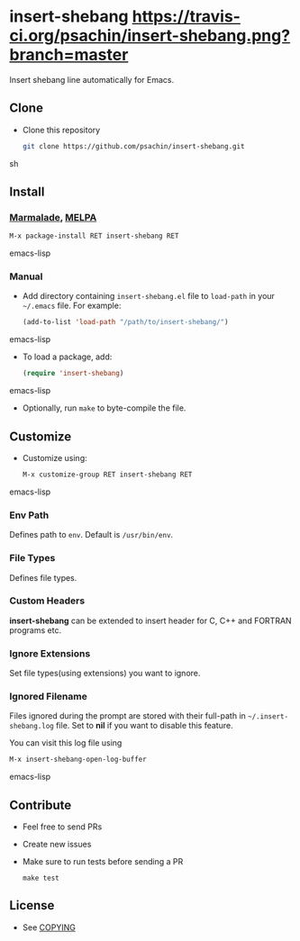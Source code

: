 * insert-shebang [[https://travis-ci.org/psachin/insert-shebang.png?branch=master][https://travis-ci.org/psachin/insert-shebang.png?branch=master]]
  Insert shebang line automatically for Emacs.

** Clone
     - Clone this repository
       #+BEGIN_SRC sh
         git clone https://github.com/psachin/insert-shebang.git
       #+END_SRC sh

** Install
*** [[http://marmalade-repo.org/packages/insert-shebang][Marmalade]], [[http://melpa.milkbox.net/#/insert-shebang][MELPA]] [[http://melpa.org/#/insert-shebang][file:http://melpa.org/packages/insert-shebang-badge.svg]]
       #+BEGIN_SRC emacs-lisp
         M-x package-install RET insert-shebang RET
       #+END_SRC emacs-lisp
*** Manual
     - Add directory containing =insert-shebang.el= file to
       =load-path= in your =~/.emacs= file. For example:
       #+BEGIN_SRC emacs-lisp
         (add-to-list 'load-path "/path/to/insert-shebang/")
       #+END_SRC emacs-lisp

     - To load a package, add:
       #+BEGIN_SRC emacs-lisp
         (require 'insert-shebang)
       #+END_SRC emacs-lisp

     - Optionally, run =make= to byte-compile the file.

** Customize
   - Customize using:
     #+BEGIN_SRC emacs-lisp
       M-x customize-group RET insert-shebang RET
     #+END_SRC emacs-lisp
*** Env Path
    Defines path to =env=. Default is =/usr/bin/env=.
*** File Types
    Defines file types.
*** Custom Headers
    *insert-shebang* can be extended to insert header for C, C++ and
    FORTRAN programs etc.
*** Ignore Extensions
    Set file types(using extensions) you want to ignore.
*** Ignored Filename
    Files ignored during the prompt are stored with their full-path
    in =~/.insert-shebang.log= file. Set to *nil* if you want to
    disable this feature.

    You can visit this log file using
    #+BEGIN_SRC emacs-lisp
      M-x insert-shebang-open-log-buffer
    #+END_SRC emacs-lisp

** Contribute
   - Feel free to send PRs
   - Create new issues
   - Make sure to run tests before sending a PR
     #+BEGIN_SRC shell
       make test
     #+END_SRC
** License
   - See [[https://github.com/psachin/insert-shebang/blob/master/COPYING][COPYING]]
